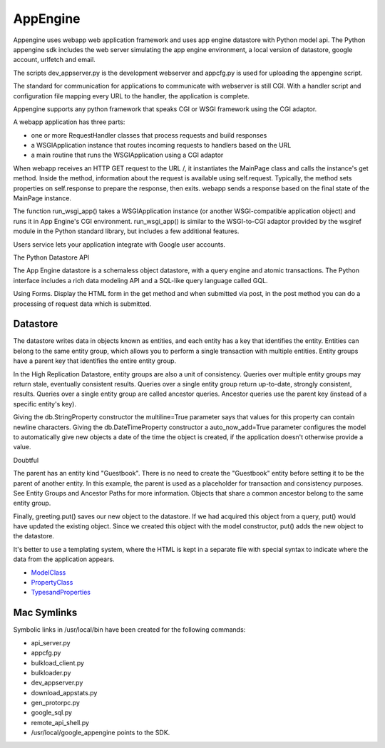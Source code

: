 =========
AppEngine
=========

Appengine uses webapp web application framework and uses app engine datastore
with Python model api. The Python appengine sdk includes the web server
simulating the app engine environment, a local version of datastore, google
account, urlfetch and email.

The scripts dev_appserver.py is the development webserver and appcfg.py is used
for uploading the appengine script.

The standard for communication for applications to communicate with webserver
is still CGI. With a handler script and configuration file mapping every URL to
the handler, the application is complete.

Appengine supports any python framework that speaks CGI or WSGI framework using
the CGI adaptor.

A webapp application has three parts:

* one or more RequestHandler classes that process requests and build responses
* a WSGIApplication instance that routes incoming requests to handlers based on the URL
* a main routine that runs the WSGIApplication using a CGI adaptor

When webapp receives an HTTP GET request to the URL /, it instantiates the
MainPage class and calls the instance's get method. Inside the method,
information about the request is available using self.request. Typically, the
method sets properties on self.response to prepare the response, then exits.
webapp sends a response based on the final state of the MainPage instance.

The function run_wsgi_app() takes a WSGIApplication instance (or another
WSGI-compatible application object) and runs it in App Engine's CGI
environment. run_wsgi_app() is similar to the WSGI-to-CGI adaptor provided by
the wsgiref module in the Python standard library, but includes a few
additional features. 

Users service lets your application integrate with Google user accounts. 

The Python Datastore API

The App Engine datastore is a schemaless object datastore, with a query engine
and atomic transactions. The Python interface includes a rich data modeling API
and a SQL-like query language called GQL.

Using Forms. Display the HTML form in the get method and when submitted via
post, in the post method you can do a processing of request data which is submitted.

Datastore
---------

The datastore writes data in objects known as entities, and each entity has a
key that identifies the entity. Entities can belong to the same entity group,
which allows you to perform a single transaction with multiple entities. Entity
groups have a parent key that identifies the entire entity group.

In the High Replication Datastore, entity groups are also a unit of
consistency. Queries over multiple entity groups may return stale, eventually
consistent results. Queries over a single entity group return up-to-date,
strongly consistent, results. Queries over a single entity group are called
ancestor queries. Ancestor queries use the parent key (instead of a specific
entity's key).

Giving the db.StringProperty constructor the multiline=True parameter says that
values for this property can contain newline characters. Giving the
db.DateTimeProperty constructor a auto_now_add=True parameter configures the
model to automatically give new objects a date of the time the object is
created, if the application doesn't otherwise provide a value.

Doubtful

The parent has an entity kind "Guestbook". There is no need to create the
"Guestbook" entity before setting it to be the parent of another entity. In
this example, the parent is used as a placeholder for transaction and
consistency purposes. See Entity Groups and Ancestor Paths for more
information. Objects that share a common ancestor belong to the same entity
group. 

Finally, greeting.put() saves our new object to the datastore. If we had
acquired this object from a query, put() would have updated the existing
object. Since we created this object with the model constructor, put() adds the
new object to the datastore.

It's better to use a templating system, where the HTML is kept in a separate
file with special syntax to indicate where the data from the application
appears.

* ModelClass_
* PropertyClass_
* TypesandProperties_

.. _ModelClass: http://code.google.com/appengine/docs/python/datastore/modelclass.html

.. _PropertyClass: http://code.google.com/appengine/docs/python/datastore/propertyclass.html

.. _TypesandProperties: http://code.google.com/appengine/docs/python/datastore/typesandpropertyclasses.html


Mac Symlinks
------------

Symbolic links in /usr/local/bin have been created for the following commands:

* api_server.py
* appcfg.py
* bulkload_client.py
* bulkloader.py
* dev_appserver.py
* download_appstats.py
* gen_protorpc.py
* google_sql.py
* remote_api_shell.py 
* /usr/local/google_appengine points to the SDK.

